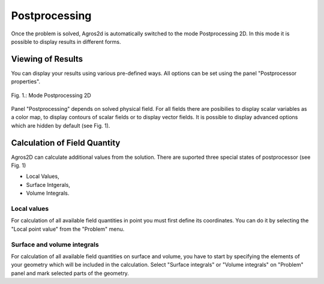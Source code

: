 Postprocessing
==============

Once the problem is solved, Agros2d is automatically switched to the mode Postprocessing 2D. In this mode it is possible to display results in different forms.
 
Viewing of Results
------------------

You can display your results using various pre-defined ways. All options can be set using the panel "Postprocessor properties".

.. figure:: ./postprocessor_properties.png
   :align: center
   :width: 800px
   :figwidth: 100%
   :alt: Postprocessor properties

   Fig. 1.: Mode Postprocessing 2D

Panel "Postprocessing" depends on solved physical field. For all fields there are posibilies to display scalar variables as a color map, to display contours of scalar fields or to display vector fields.
It is possible to display advanced options which are hidden by default (see Fig. 1).       


Calculation of Field Quantity
-----------------------------
Agros2D can calculate additional values from the solution. There are suported three special states of postprocessor (see Fig. 1)

* Local Values,

* Surface Intgerals,

* Volume Integrals.  


Local values
^^^^^^^^^^^^
For calculation of all available field quantities in point you must first define its coordinates. You can do it by selecting the "Local point value" from the "Problem"  menu.

Surface and volume integrals
^^^^^^^^^^^^^^^^^^^^^^^^^^^^
For calculation of all available field quantities on surface and volume, you have to start by specifying the elements of your geometry which will be included in the calculation. Select "Surface integrals" or "Volume integrals" on "Problem" panel and mark selected parts of the geometry.
